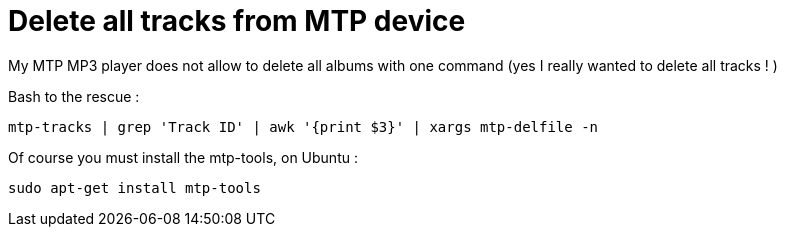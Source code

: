 = Delete all tracks from MTP device

My MTP MP3 player does not allow to delete all albums with one command (yes I really wanted to delete all tracks ! )



Bash to the rescue :

----
mtp-tracks | grep 'Track ID' | awk '{print $3}' | xargs mtp-delfile -n
----



Of course you must install the mtp-tools, on Ubuntu :

----
sudo apt-get install mtp-tools
----